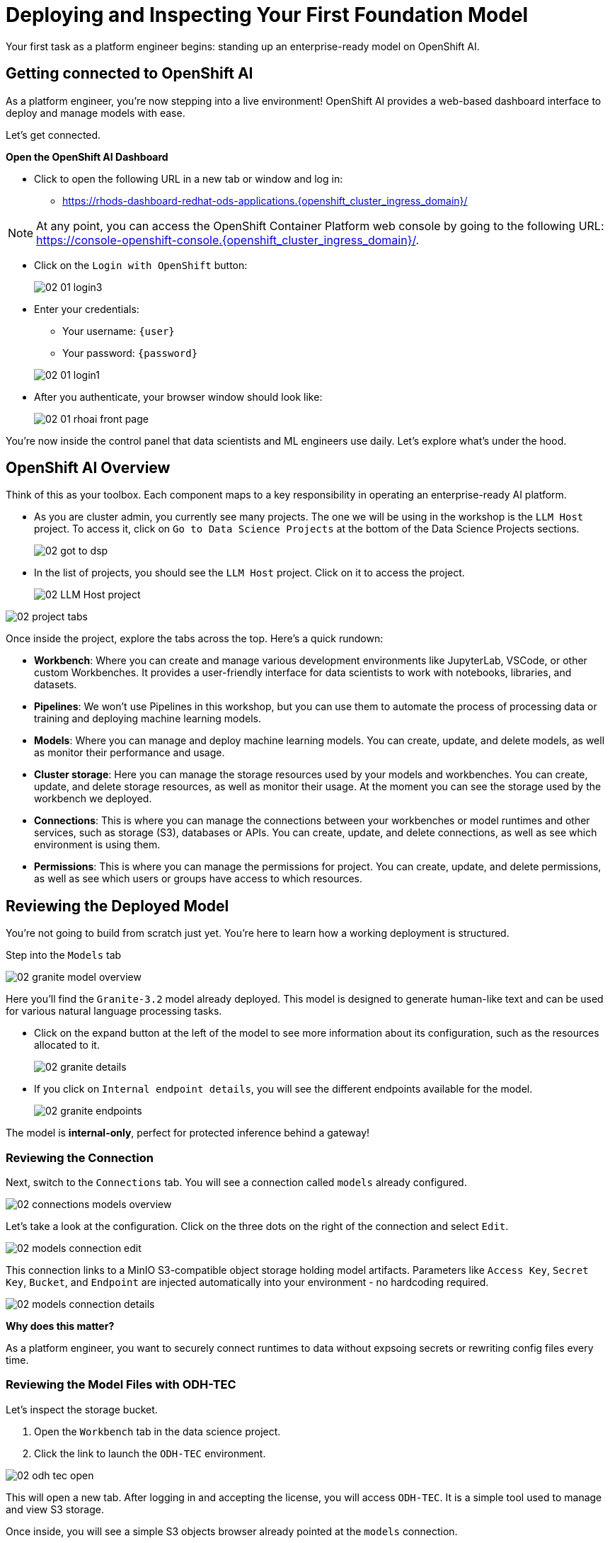 [#model-deployment]
= Deploying and Inspecting Your First Foundation Model

Your first task as a platform engineer begins: standing up an enterprise-ready model on OpenShift AI. 

== Getting connected to OpenShift AI

// If you are accessing these instructions through the workshop, the information below will render properly with unique values. If you are accessing the instructions separately for your own cluster, you will see placeholder values instead.

As a platform engineer, you're now stepping into a live environment! OpenShift AI provides a web-based dashboard interface to deploy and manage models with ease. 

Let's get connected.

**Open the OpenShift AI Dashboard**

* Click to open the following URL in a new tab or window and log in:
** https://rhods-dashboard-redhat-ods-applications.{openshift_cluster_ingress_domain}/[https://rhods-dashboard-redhat-ods-applications.{openshift_cluster_ingress_domain}/,window=_blank]

NOTE: At any point, you can access the OpenShift Container Platform web console by going to the following URL: https://console-openshift-console.{openshift_cluster_ingress_domain}/[https://console-openshift-console.{openshift_cluster_ingress_domain}/,window=_blank]. 

* Click on the `Login with OpenShift` button:
+
[.bordershadow]
image::../assets/images/02/02-01-login3.png[]

* Enter your credentials:
** Your username: `{user}`
** Your password: `{password}`

+
[.bordershadow]
image::../assets/images/02/02-01-login1.png[]

* After you authenticate, your browser window should look like:
+
[.bordershadow]
image::../assets/images/02/02-01-rhoai-front-page.png[]

You're now inside the control panel that data scientists and ML engineers use daily. Let's explore what's under the hood.

[#openshift-ai-overview]
== OpenShift AI Overview 

Think of this as your toolbox. Each component maps to a key responsibility in operating an enterprise-ready AI platform.

* As you are cluster admin, you currently see many projects. The one we will be using in the workshop is the `LLM Host` project. To access it, click on `Go to Data Science Projects` at the bottom of the Data Science Projects sections.
+
[.bordershadow]
image::../assets/images/02/02-got-to-dsp.png[]

* In the list of projects, you should see the `LLM Host` project. Click on it to access the project.
+
[.bordershadow]
image::../assets/images/02/02-LLM-Host-project.png[]

[.bordershadow]
image::../assets/images/02/02-project-tabs.png[]

Once inside the project, explore the tabs across the top. Here's a quick rundown:

* **Workbench**: Where you can create and manage various development environments like JupyterLab, VSCode, or other custom Workbenches. It provides a user-friendly interface for data scientists to work with notebooks, libraries, and datasets.
* **Pipelines**: We won't use Pipelines in this workshop, but you can use them to automate the process of processing data or training and deploying machine learning models.
* **Models**: Where you can manage and deploy machine learning models. You can create, update, and delete models, as well as monitor their performance and usage.
* **Cluster storage**: Here you can manage the storage resources used by your models and workbenches. You can create, update, and delete storage resources, as well as monitor their usage. At the moment you can see the storage used by the workbench we deployed.
* **Connections**: This is where you can manage the connections between your workbenches or model runtimes and other services, such as storage (S3), databases or APIs. You can create, update, and delete connections, as well as see which environment is using them.
* **Permissions**: This is where you can manage the permissions for project. You can create, update, and delete permissions, as well as see which users or groups have access to which resources.

[#reviewing-deployed-model]
== Reviewing the Deployed Model

You're not going to build from scratch just yet. You're here to learn how a working deployment is structured. 

Step into the `Models` tab

[.bordershadow]
image::../assets/images/02/02-granite-model-overview.png[]

Here you'll find the `Granite-3.2` model already deployed. This model is designed to generate human-like text and can be used for various natural language processing tasks.


* Click on the expand button at the left of the model to see more information about its configuration, such as the resources allocated to it.
+
[.bordershadow]
image::../assets/images/02/02-granite-details.png[]

* If you click on `Internal endpoint details`, you will see the different endpoints available for the model.
+
[.bordershadow]
image::../assets/images/02/02-granite-endpoints.png[]

The model is **internal-only**, perfect for protected inference behind a gateway!

=== Reviewing the Connection

Next, switch to the `Connections` tab. You will see a connection called `models` already configured.

[.bordershadow]
image::../assets/images/02/02-connections-models-overview.png[]

Let's take a look at the configuration. Click on the three dots on the right of the connection and select `Edit`.

[.bordershadow]
image::../assets/images/02/02-models-connection-edit.png[]

This connection links to a MinIO S3-compatible object storage holding model artifacts. Parameters like `Access Key`, `Secret Key`, `Bucket`, and `Endpoint` are injected automatically into your environment - no hardcoding required. 


[.bordershadow]
image::../assets/images/02/02-models-connection-details.png[]

**Why does this matter?**

As a platform engineer, you want to securely connect runtimes to data without expsoing secrets or rewriting config files every time.

=== Reviewing the Model Files with ODH-TEC

Let's inspect the storage bucket.

1. Open the `Workbench` tab in the data science project.
2. Click the link to launch the `ODH-TEC` environment.


[.bordershadow]
image::../assets/images/02/02-odh-tec-open.png[]

This will open a new tab. After logging in and accepting the license, you will access `ODH-TEC`. It is a simple tool used to manage and view S3 storage. 

Once inside, you will see a simple S3 objects browser already pointed at the `models` connection.


[.bordershadow]
image::../assets/images/02/02-odh-tec.png[]

// TODO: remove TinyLlama from storage
You will see the Granite model that you will work with for the remainder of the workshop. Feel free to explore the bucket and folders, then close this tab once you're done.

== Recap: What you just did

You acted as a platform engineer managing an internal LLM deployment:

* Explored a live model deployment
* Inspected the secure storage configuration
* Verified model files in object storage

This foundational experience is critical before exposing models externally, which is exactly what you'll do next using an API Gateway.